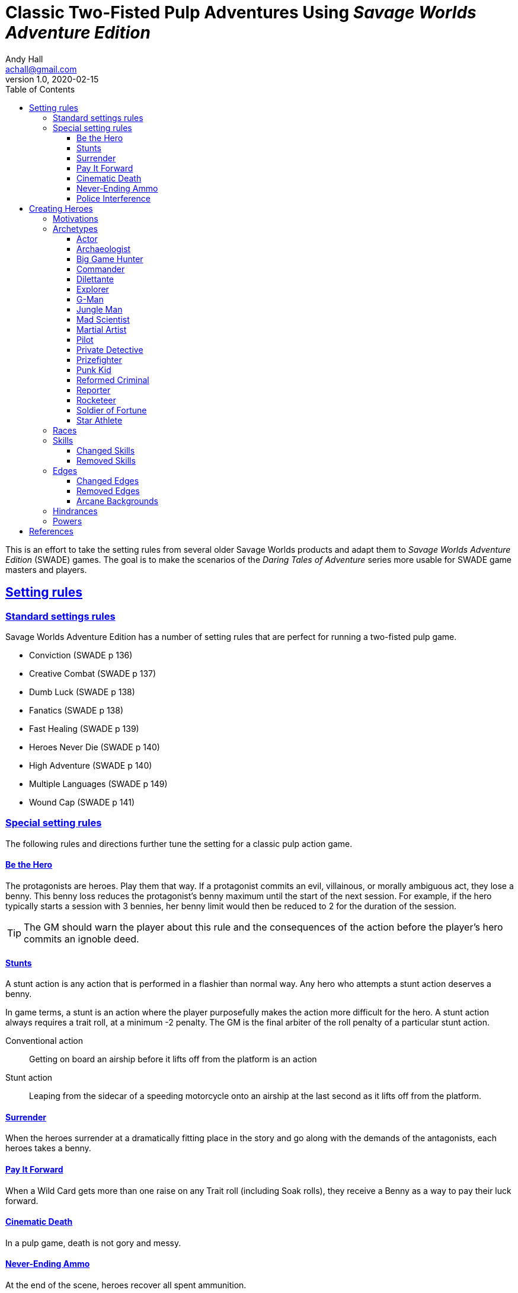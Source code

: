 = Classic Two-Fisted Pulp Adventures Using _Savage Worlds Adventure Edition_
Andy Hall <achall@gmail.com>
v1.0, 2020-02-15
:toc: left
:toclevels: 4
:experimental:
:sectlinks:
:sectanchors:

****
This is an effort to take the setting rules from several older Savage Worlds products and adapt them to _Savage Worlds Adventure Edition_ (SWADE) games. The goal is to make the scenarios of the  _Daring Tales of Adventure_ series more usable for SWADE game masters and players.

****
////
== Heroes in the "Golden Age" of Pulp

=== Acts and scenes

Typically, a "Daring Tales of Adventure" scenario was divided into 3 or 4 acts; each act usually consists of 3 or 4 scenes.
////
== Setting rules

=== Standard settings rules

Savage Worlds Adventure Edition has a number of setting rules that are perfect for running a two-fisted pulp game.

* Conviction (SWADE p 136)
// Initially, "Creative combat"  just seemed to slow combat and most results were _Shaken_. That was because I was running the rules wrong.
* Creative Combat (SWADE p 137)
* Dumb Luck (SWADE p 138)
* Fanatics (SWADE p 138)
* Fast Healing (SWADE p 139)
* Heroes Never Die (SWADE p 140)
* High Adventure (SWADE p 140)
* Multiple Languages (SWADE p 149)
* Wound Cap (SWADE p 141)
// Born a Hero (SWADE p 136)

////
.Why not use the Wound Cap setting rule?
****
I thought of adding the Wound Cap setting rule (SWADE p 141) but I figured that, with Fast Healing, Dumb Luck, Heroes Never Die,  <<#injuries_are_temporary>>, and  <<#nonlethal_damage_to_heroes>>, the heroes were wearing enough bubble wrap. There has to be _some_ danger.
****
////

=== Special setting rules

The following rules and directions further tune the setting for a classic pulp action game.


////
=== Bennies

Before the start of every combat, each hero gets a benny, provided that the benny does not exceed the character's amount of bennies at the session's start. A typical wild card hero has 3 bennies at session start, unless the hero as edges or hindrances that affect starting bennies.
////

==== Be the Hero

The protagonists are heroes.
Play them that way.
If a protagonist commits an evil, villainous, or morally ambiguous act, they lose a benny.
This benny loss reduces the protagonist's benny maximum until the start of the next session.
For example, if the hero typically starts a session with 3 bennies, her benny limit would then be reduced to 2 for the duration of the session.

TIP: The GM should warn the player about this rule and the consequences of the action before the player's hero commits an ignoble deed.

////
==== Soaking

When a hero soaks all of the damage from an attack, she gets her benny back.
////

==== Stunts
// From Adamant Entertainment's "Thrilling Tales of Adventure"

A stunt action is any action that is performed in a flashier than normal way.
Any hero who attempts a stunt action deserves a benny.

In game terms, a stunt is an action where the player purposefully makes the action more difficult for the hero.
A stunt action always requires a trait roll, at a minimum -2 penalty.
The GM is the final arbiter of the roll penalty of a particular stunt action.

Conventional action::
Getting on board an airship before it lifts off from the platform is an action

Stunt action::
Leaping from the sidecar of a speeding motorcycle onto an airship at the last second as it lifts off from the platform.

==== Surrender

When the heroes surrender at a dramatically fitting place in the story and go along with the demands of the antagonists, each heroes takes a benny.

==== Pay It Forward
When a Wild Card gets more than one raise on any Trait roll (including Soak rolls), they receive a Benny as a way to pay their luck forward.

==== Cinematic Death
In a pulp game, death is not gory and messy.

////
==== Contacts

Once per adventure, one of the players can invent a Contact, who is a slightly helpful non-player character.
// A player may invent a Contact for his hero once per rank.
A contact typically serves to provide gear, information, or clues and leads when parties are struggling.
The GM gets the final decision on what the Contact provides the heroes.
////
////
 === Henchmen

An NPC henchman has three wounds like a wild card but, in all other respects, they are extras (that is, no wild die, no bennies for an non-player character wild card).

////

// === Heroic Combat

////
 ==== Damage by Extras

The damage rolls of Extras do not ace.
////

////
[[nonlethal_damage_to_heroes]]
=== Nonlethal Damage to Heroes

All damage taken by heroes is treated as nonlethal.
A hero can only die if a villain performs a Finishing Move (SWADE p 101).
////
////
==== Fast healing

Heroes recover 1 wound at the start of an "Act". See <<_acts_and_scenes>>.
////

////
[[injuries_are_temporary]]
=== Injuries are Temporary

Heroes do not suffer a permanent injury. When the wounds from the injury heals, the hero no longer suffers the effect of the injury.
////

==== Never-Ending Ammo

At the end of the scene, heroes recover all spent ammunition.
// At the end of the scene, heroes recover all spent Power Points.

////
=== Pulp Fisted

Heroes never suffer the Unarmed Defender penalty (SWADE p 109).
////

////
=== Recurring villains

All of the villains that the GM wants to return in a sequel are treated as having the Harder to Kill edge (SWADE p 42) but with a 100% chance of survival.

The GM can also spend a benny to guarantee a villain's escape. The escaping villain ignores all die rolls and action limits. He cannot perform actions that he is normally incapable of taking and he cannot attack. Heroes who are on hold cannot interrupt the escape.

[WARNING]
The "Recurring villains" setting rules are a bit _too_ much. Do not get too committed to the survival of a villain. Make some allowance for the heroes to kill them off.
////

==== Police Interference

The cops do not turn up on the scene until after the action has ended.




== Creating Heroes

=== Motivations

Suggested motivations:

* Money
* Higher purpose (e.g., preserve, protect)
* Adventure and thrills
* Reputation, glory, and fame
* Professional rivalry
* Redemption


=== Archetypes

The archetypes below are suggestions and do not specify dice values.

.Improved edges
****
For simplicity's sake, I do not list the _improved_ version of an edge. For example, when I list the Luck edge, I do not list the Great Luck edge. Take the improved version of the edge later, when the character advances.
****

==== Actor

Suggested Skills::
Athletics, Fighting, Intimidation, Performance, Persuasion, Riding, Taunt
Suggested Edges::
Attractive, Charismatic, Connections, Elan, Fame, Rich, Work the Room
Suggested Hindrances::
Arrogant, Big Mouth, Habit, Think Skinned, Stubborn

==== Archaeologist

Suggested Skills::
Academics, Athletics, Notice, Repair, Research, Stealth, Survival
Suggested Edges::
Investigator, Scholar, Danger Sense, Dodge, Luck
Suggested Hindrances::
Code of Honor, Heroic, Bad Luck, Curious, Greedy, Phobia

==== Big Game Hunter

Suggested Skills::
Athletics, Fighting, Notice, Riding, Shooting, Stealth, Survival
Suggested Edges::
Alertness, Danger Sense, Dead Shot, Giant Killer, Marksman, No Mercy, Steady Hands, Trademark Weapon, Woodsman.
Suggested Hindrances::
Arrogant, Bloodthirsty, Greedy

==== Commander

Suggested Skills::
Battle, Fighting, Intimidation,  Notice, Persuasion,  Shooting
Suggested Edges::
Command, Natural Leader
Suggested Hindrances::
Loyal, Code of Honor

==== Dilettante

Suggested Skills::
Athletics, Driving, Gambling, Performance, Persuasion, Riding, Shooting, Taunt
Suggested Edges::
Aristocrat, Fame, Rich
Suggested Hindrances::
All Thumbs, Arrogant, Clueless, Code of Honor, Impulsive, Obligation, Overconfident, Secret, Shamed, Think Skinned, Vengeful

==== Explorer

Suggested Skills::
Academics, Athletics, Healing, Notice, Research, Riding, Science, Survival
Suggested Edges::
Brave, Scholar, Strong Willed, Woodsman
Suggested Hindrances::
Bad Luck, Code of Honor, Curious, Driven, Stubborn
////
==== Fortune hunter

Suggested Skills::
Research, Academics, Thievery, Notice, Survival
Suggested Edges::
Investigator, Scholar
Suggested Hindrances::
Bad Luck, Curious, Greedy, Phobia
////
==== G-Man

Suggested Skills::
Common Knowledge, Driving, Fighting, Intimidation, Notice, Research, Persuasion, Shooting
Suggested Edges::
Alertness, Combat Reflexes, Command, Connections, Dodge, Investigator, Strong Willed
Suggested Hindrances::
Code of Honor, Loyal, Mean, Obligation, Overconfident


==== Jungle Man

Suggested Skills::
Athletics, Fighting, Healing, Notice, Survival, Stealth
Suggested Edges::
Acrobat, Alertness, Beast Bond, Beast Master, Brawny, Danger Sense, Fleet-Footed, Free Runner, Giant Killer, Iron Jaw, Woodsman
Suggested Hindrances::
All Thumbs, Clueless, Curious, Heroic, Illiterate, Outsider



==== Mad Scientist

Suggested Skills::
Athletics,  _Gadgetry_, Research, Repair, Science, Shooting, Weird Science
Suggested Edges::
Arcane Background (Weird Science), Gadgeteer, McGyver, Mr. Fix It, Rich
Suggested Hindrances::
Curious, Delusional, Doubting Thomas, Outsider, Overconfident

////
==== Man of Mystery

Suggested Skills::
text
Suggested Edges::
text
Suggested Hindrances::
text
////

==== Martial Artist

Suggested Skills::
Athletics, Fighting, Intimidation, Stealth
Suggested Edges::
Acrobat, Ambidextrous, Block, Chi, First Strike, Frenzy, Martial Artist
Suggested Hindrances::
Driven, Heroic, Loyal, Outsider, Pacifist, Vow

////
==== Mesmerist

Suggested Skills::
Intimidation, Notice, Performance, Persuasion, Psionics.
Suggested Edges::
Arcane Background (Psionics), Arcane Resistance (Psionics), Danger Sense, Mentalist, Soul Drain, Strong Willed
Suggested Hindrances::
Cautious, Pacifist
////

==== Pilot

Suggested Skills::
Piloting, Repair, Shooting
Suggested Edges::
Ace, Dead Shot, Level-Headed, Quick, Steady Hands,
Suggested Hindrances::
Arrogant, Code of Honor, Enemy, Outsider, Overconfident


==== Private Detective

Suggested Skills::
Research, Stealth, Notice, Persuasion, Performance, Taunt
Suggested Edges::
Alertness, Connections, Investigator, Streetwise
Suggested Hindrances::
Code of Honor, Curious

==== Prizefighter

Suggested Skills::
Athletics, Fighting, Intimidation
Suggested Edges::
Ambidextrous, Block, Brawler, Brawny, Bruiser, Brute, Combat Reflexes, Counterattack, Fame, First Strike, Frenzy, Iron Jaw, Martial Artist, Quick, Strong Willed, Sweep, Two Fisted
Suggested Hindrances::
Arrogant, Driven, Heroic, Illiterate, Loyal, Menacing, Overconfident, Ruthless, Ugly


==== Punk Kid

Suggested Skills::
Athletics, Notice, Persuasion, Repair, Stealth, Taunt
Suggested Edges::
Alertness, Acrobat, Dodge, Extraction, Fleet Footed, Humiliate, Luck, Provoke, Quick, Retort, Scavenger, Strong Willed,
Suggested Hindrances::
Big Mouth, Curious, Loyal, Young


==== Reformed Criminal

Suggested Skills::
Athletics, Fighting, Gambling, Intimidation, Notice, Persuasion, Shooting, Stealth, Taunt, Thievery
Suggested Edges::
Acrobat, Assassin, Calculating, Connections, Dodge, Free Runner, Level Headed, Menacing, Rock and Roll, Streetwise, Thief
Suggested Hindrances::
Code of Honor, Enemy, Greedy, Habit, Heroic, Mean, Ruthless, Secret, Shamed, Suspicious, Ugly, Vow, Wanted

==== Reporter

Suggested Skills::
Academics, Athletics, Notice, Persuasion, Research, Stealth, Taunt, Thievery
Suggested Edges::
Alertness, Attractive, Calculating, Connections, Investigator, Luck, Streetwise, Strong Willed
Suggested Hindrances::
Curious, Doubting Thomas, Driven, Habit, Suspicious

==== Rocketeer

Suggested Skills::
Athletics, Fighting, Intimidation, Piloting, Shooting, Stealth
Suggested Edges::
Ace, Combat Reflexes, Dodge, Level Headed, Rock 'n' Roll, Steady Hands
Suggested Hindrances::
Code of Honor, Heroic, Loyal, Overconfident

==== Soldier of Fortune

Suggested Skills::
Athletics, Battle, Fighting, Intimidation, Notice, Riding, Shooting, Stealth
Suggested Edges::
Enlisted;;
Combat Reflexes, Dodge, Marksman, Rock and Roll, Soldier, Steady Hands
Officer;;
Command, Command Presence, Hold the Line, Inspire, Natural Leader, Tactician
Suggested Hindrances::
Greedy, Loyal

==== Star Athlete

Suggested Skills::
Athletics, Fighting, Intimidation, Performance, Riding, Taunt
Suggested Edges::
Acrobat, Attractive, Brawny, Brute, Elan, Fame, Fleet Footed, Free Runner, Level Headed, Quick
Bolster, Common Bond, Provoke, Reliable, Strong Willed
Suggested Hindrances::
Arrogant, Driven, Heroic, Ruthless, Thin Skinned, Young

////
==== Archetype name 1

Suggested Skills::
text
Suggested Edges::
text
Suggested Hindrances::
text
////


=== Races

Heroes are humans.

=== Skills

==== Changed Skills

* Electronics is reskinned as Gadgetry

==== Removed Skills

* Hacking
* Focus, applies to the Arcane Background (Gifted)
* Faith, applies to the Arcane Background (Miracles)
* Language (see the Multiple Languages setting rules in SWADE p 149)
//* Psionics, applies to the Arcane Background (Psionics)
* Spellcasting, applies to the Arcane Background (Magic)

=== Edges

==== Changed Edges

New Powers (SWADE p 47)::
//An arcane character may learn two new powers by choosing this Edge (which may be taken multiple times). He may choose from any powers of his Rank or lower normally available to his particular Arcane Background.
//A character can add a new Trapping on a power she already has instead of gaining a new one. She might add an ice Trapping to her existing fire bolt, for example, so she could switch between ice and fire Trappings freely.
The weird scientist adds *one* new power by choosing this Edge (which may be taken multiple times) _and_ one new power trapping.
For the new power, the hero may choose from any powers of her Rank or lower that are normally available to Arcane Background (Weird Science).
For the new trapping, the hero adds a effect to an existing power.
For example, the hero might add an electrical Trapping to her existing freeze bolt, for example, so she could switch between shock and cold Trappings.


==== Removed Edges

* Linguist (as per the Multiple Languages setting rules in SWADE p 149)
* See <<#_arcane_backgrounds>> for other unavailable edges
// * Arcane Resistance (SWADE p 37) and Improved Arcane Resistance
// * Giant Killer (SWADE p 42)

==== Arcane Backgrounds

Only the Weird Science arcane background is available for heroes.
Edges that are associated with unavailable arcane backgrounds are not available to heroes.

.Why No Psionics?
****
I do not think heroes control the minds of others, wipe others' memories, and project mental blasts.
Let's focus on fists, bullets, and car chases and leave the superhuman and supernatural stuff to the big villains.
****

The unavailable edges are:

** Extra Effort (SWADE p 46)
** Holy/Unholy Warrior (SWADE p 46)
** Mentalist (SWADE p 46)
** Wizard (SWADE p 47)

.Men of Mystery and Street-Level Superheroes
****
We would likely build heroes such as the _The Shadow_ and _Doc Savage_  using **Arcane Background - Gifted**. Here we are focusing on a low-powered, classic pulp adventure game _a la_ the Indiana Jones movies or the Mummy series.
****


////
The following arcane backgrounds are allowed for villains:

* Weird science
* Psionics
* Magic
////

=== Hindrances

Cocky (minor)::
The character is a braggart and will typically spend the first round of any combat announcing how great he is, or what he's going to do to any and all opponents.
****
Cocky is like a minor version of the Overconfident (major) hindrance (SWADE p 26). This could easily be considered as a trapping of the hindrance Quirk (minor).
****


=== Powers

Fly (SWADE p 162)::
For heroes with the Arcane Background (Weird Science) edge, Fly is available at Novice rank.









////
 === Success with a cost

If you roll a 1 on your skill die but your wild die is successful, the result is still considered a success, but there is a negative effect or compromise (e.g., your weapon becomes entangled in an enemy's armor). The player can describe what the negative effect looks like.
////
== References

In addition _Savage Worlds Adventure Edition_ (2018), this document references the following books:

* _Daring Tales of Adventure: Pulp Rules_ (2008, Paul "Wiggy" Wade-Williams, Triple Ace Games)
* _Daring Tales of Adventure: Rocket Rangers_ (2010, Paul "Wiggy" Wade-Williams, Triple Ace Games)
* _Savage Worlds Pulp GM's Toolkit_ (2006, Paul "Wiggy" Wade-Williams, Pinnacle Entertainment)
* _Thrilling Tales of Adventure_ (2009, Gareth-Michael Skarka et al., Adamant Entertainment)
* _Realms of Cthulhu_ (2009, Sean Preston, Reality Blurs)
* _The Eye of Kilquato: Savage Worlds Adventure Edition_ (2019, Shane Hensley, Pinnacle Entertainment)
* _Savage Daddy's One Shot Wonders_ (2018, Atomic Ninja Studios)

